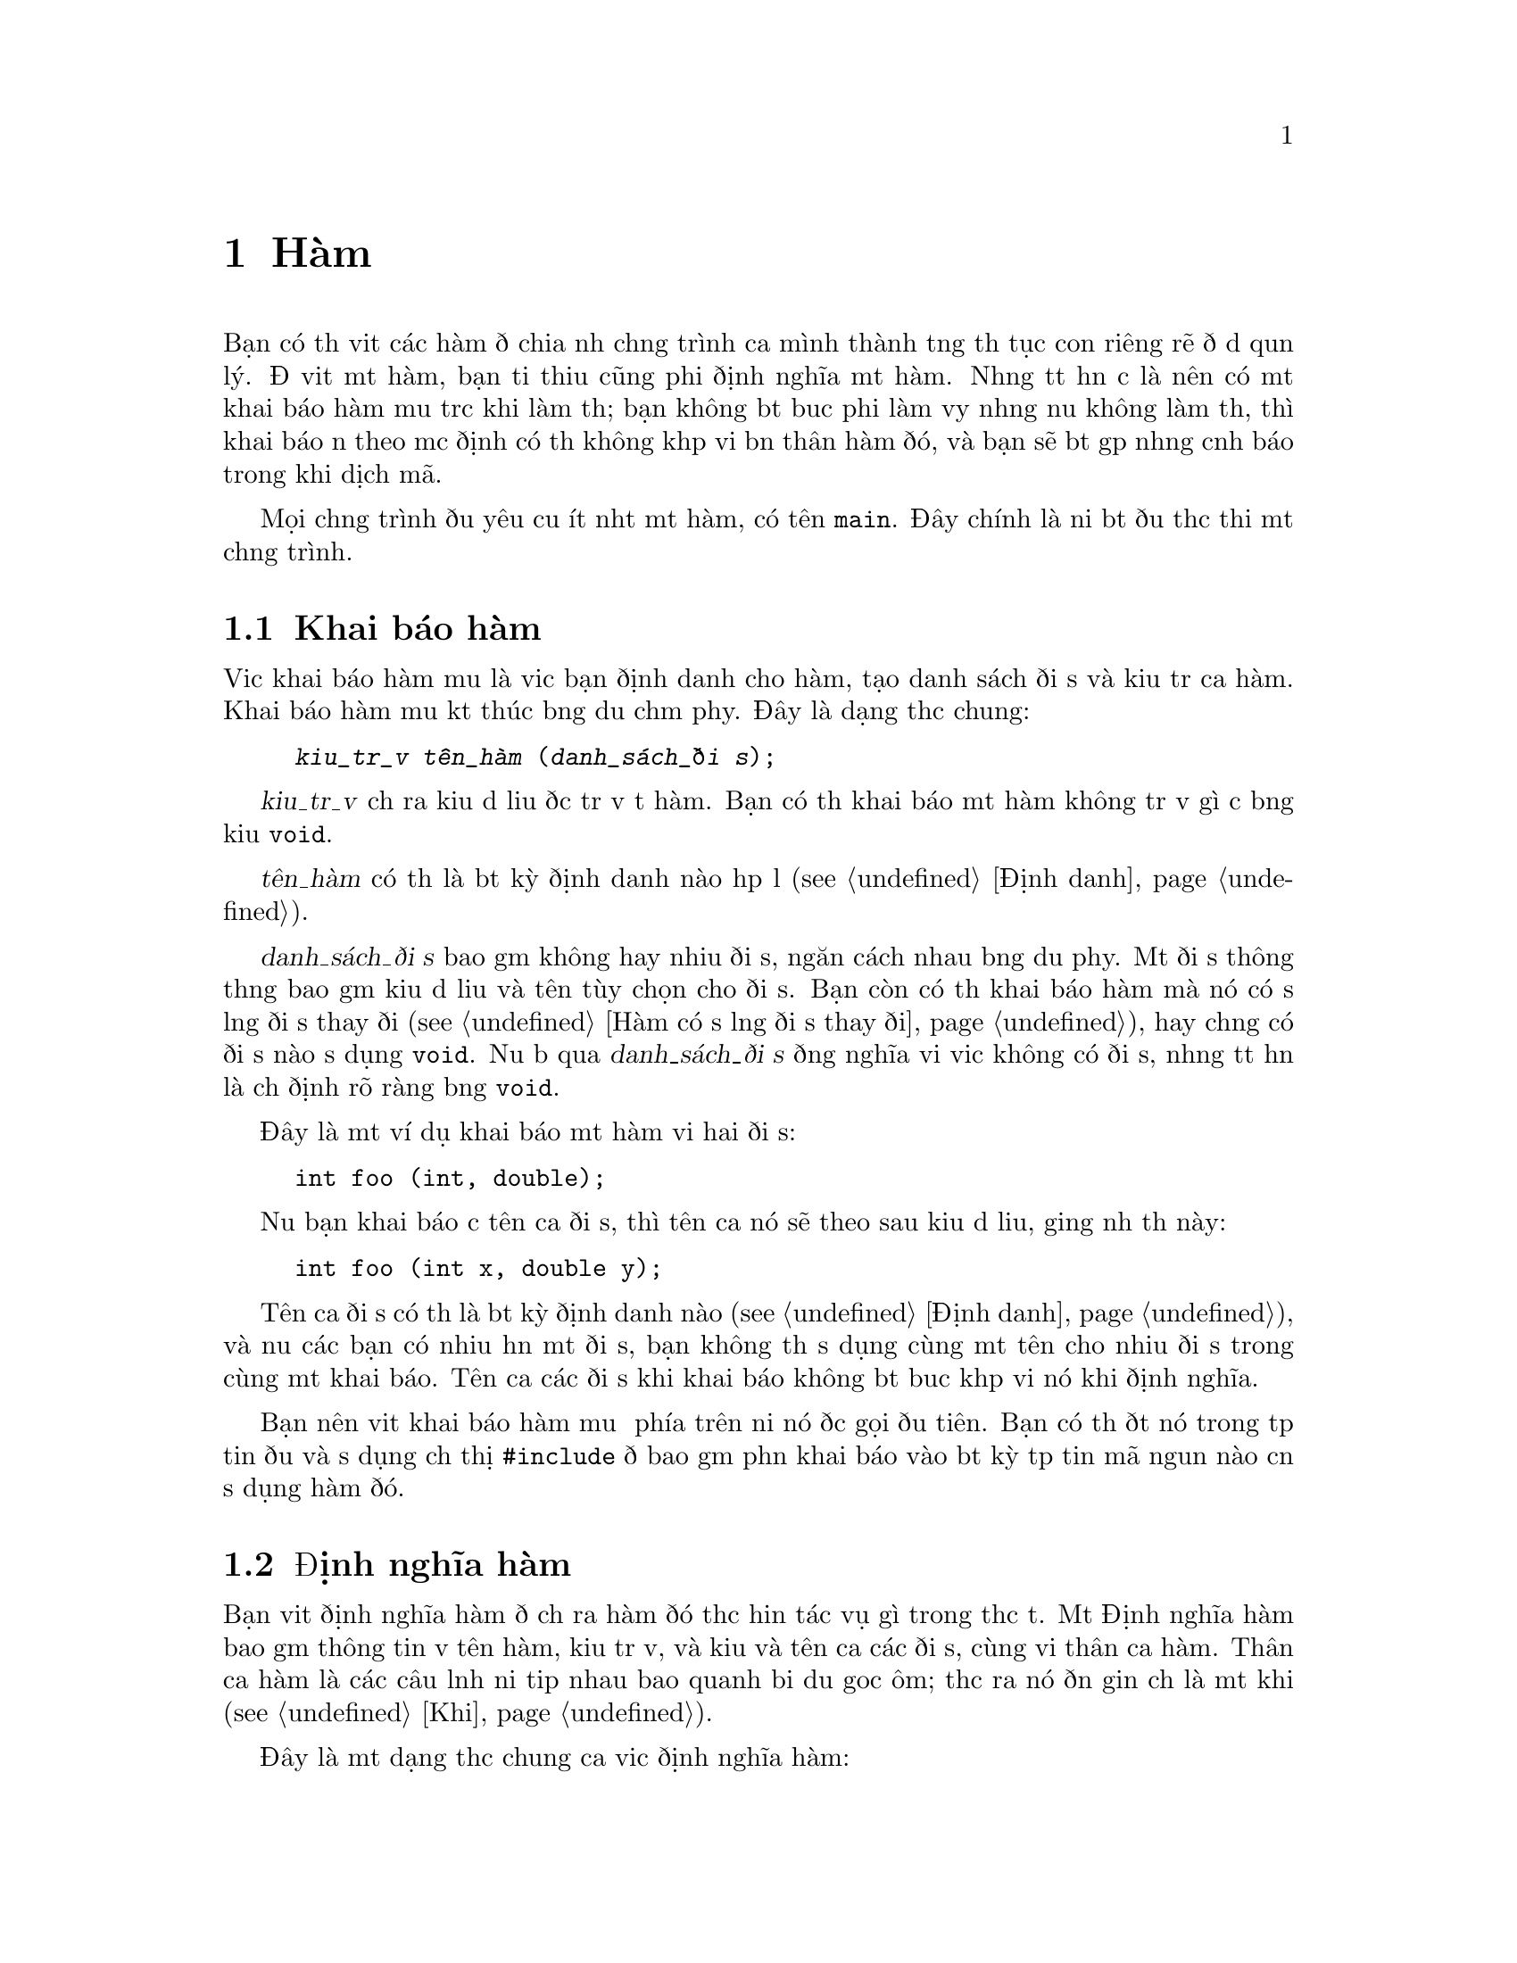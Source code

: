 ﻿
@c This is part of The GNU C Reference Manual
@c Copyright (C) 2008-2009 Free Software Foundation, Inc.
@c See the file gnu-c-manual.texi for copying conditions.

@c ----------------------------------------------------------------------------

@node Hàm
@chapter Hàm
@cindex hàm

Bạn có thể viết các hàm để chia nhỏ chương trình của mình thành từng thủ tục con
riêng rẽ để dễ quản lý.  Để viết một hàm, bạn tối thiểu cũng phải định nghĩa một hàm.
Nhưng tốt hơn cả là nên có một khai báo hàm mẫu trước khi làm thế;
bạn không bắt buộc phải làm vậy nhưng nếu không làm thế, thì
khai báo ẩn theo mặc định có thể không khớp với bản thân hàm đó, và
bạn sẽ bắt gặp những cảnh báo trong khi dịch mã.

Mọi chương trình đều yêu cầu ít nhất một hàm, có tên @code{main}.
Đây chính là nơi bắt đầu thực thi một chương trình.

@menu
* Khai báo hàm mẫu::
* Định nghĩa hàm::
* Gọi Hàm::
* Đối số của hàm::
* Hàm có số lượng đối số thay đổi::
* Gọi Hàm Thông Qua Con trỏ Hàm::
* Hàm main::
* Hàm đệ quy::
* Hàm tĩnh::
* Hàm lồng nhau::
@end menu

@c ----------------------------------------------------------------------------

@node Khai báo hàm
@section Khai báo hàm
@cindex hàm khai báo
@cindex khai báo, hàm

Việc khai báo hàm mẫu là việc bạn định danh cho hàm,
tạo danh sách đối số và kiểu trả của hàm.  Khai báo hàm mẫu kết thúc
bằng dấu chấm phẩy.  Đây là dạng thức chung:

@example
@group
@var{kiểu_trả_về} @var{tên_hàm} (@var{danh_sách_đối số});
@end group
@end example

@var{kiểu_trả_về} chỉ ra kiểu dữ liệu được trả về từ hàm.
Bạn có thể khai báo một hàm không trả về gì cả bằng
kiểu @code{void}.

@var{tên_hàm} có thể là bất kỳ định danh nào hợp lệ (@pxref{Định danh}).

@var{danh_sách_đối số} bao gồm không hay nhiều đối số, ngăn cách nhau bằng dấu phẩy.
Một đối số thông thường bao gồm kiểu dữ liệu và tên tùy chọn cho
đối số.  Bạn còn có thể khai báo hàm mà nó có số lượng đối số thay đổi
(@pxref{Hàm có số lượng đối số thay đổi}), hay chẳng có đối số nào sử dụng
@code{void}.  Nếu bỏ qua @var{danh_sách_đối số} đồng nghĩa với việc
không có đối số, nhưng tốt hơn là chỉ định rõ ràng bằng @code{void}.

Đây là một ví dụ khai báo một hàm với hai đối số:

@example
@group
int foo (int, double);
@end group
@end example

Nếu bạn khai báo cả tên của đối số, thì tên của nó sẽ theo sau kiểu
dữ liệu, giống như thế này:

@example
@group
int foo (int x, double y);
@end group
@end example

Tên của đối số có thể là bất kỳ định danh nào (@pxref{Định danh}), và nếu các bạn
có nhiều hơn một đối số, bạn không thể sử dụng cùng một tên cho nhiều đối
số trong cùng một khai báo.  Tên của các đối số khi khai báo
không bắt buộc khớp với nó khi định nghĩa.

Bạn nên viết khai báo hàm mẫu ở phía trên nơi nó được gọi đầu tiên.
Bạn có thể đặt nó trong tệp tin đầu và sử dụng chỉ thị @code{#include}
để bao gồm phần khai báo vào bất kỳ tệp tin mã nguồn nào cần
sử dụng hàm đó.

@c ----------------------------------------------------------------------------

@node Định nghĩa hàm
@section Định nghĩa hàm
@cindex định nghĩa hàm
@cindex định nghĩa, hàm

Bạn viết định nghĩa hàm để chỉ ra hàm đó thực hiện tác vụ
gì trong thực tế.  Một Định nghĩa hàm bao gồm thông tin về
tên hàm, kiểu trả về, và kiểu và tên của các đối số, cùng với
thân của hàm.  Thân của hàm là các câu lệnh nối tiếp nhau
bao quanh bởi dấu goặc ôm; thực ra nó đơn giản chỉ là một khối (@pxref{Khối}).

Đây là một dạng thức chung của việc định nghĩa hàm:

@example
@group
@var{kiểu_trả_về}
@var{tên_hàm} (@var{danh_sách_đối_số})
@{
  @var{Thân_hàm}
@}
@end group
@end example

@var{kiểu_trả_về} và @var{tên_hàm} thì giống với thứ mà bạn đã sử dụng
trong phần khai báo hàm (@pxref{Khai báo hàm}).

@var{danh_sách_đối_số} tương ứng với chúng trong phần khai báo hàm mẫu
(@pxref{Khai báo hàm mẫu}), ngoại trừ bạn
@emph{phải} có cả tên của tham số trong phần định nghĩa hàm.

Đây là một ví dụ định nghĩa hàm đơn giản---nó nhận hai số nguyên
làm đối số và trả về giá trị tổng của chúng:

@example
@group
int
add_values (int x, int y)
@{
  return x + y;
@}
@end group
@end example

Để tương thích với thiết kế nguyên bản của ngôn ngữ C, các bạn có thể chỉ rõ
kiểu mà hàm trả về @emph{sau} dấu ngoặc đơn cuối cùng
của danh sách đối số, giống như thế này:

@example
@group
int
add_values (x, y)
    int x, int y;
@{
  return x + y;
@}
@end group
@end example

@noindent
Tuy vậy, chúng tôi khuyến nghị bạn không nên sử dụng cách này; nó có thể là nguyên nhân
gây trục trặc với áp đổi kiểu, và một số các trục trặc khác.

@c ----------------------------------------------------------------------------

@node Gọi hàm
@section Gọi hàm
@cindex gọi hàm
@cindex hàm, gọi

Các bạn có thể gọi hàm bằng cách sử dụng tên của nó và cung cấp các đối số cần thiết.
Đây là dạng thức chung của việc gọi hàm:

@example
@var{tên_hàm} (@var{các_đối_số})
@end example

Một cú gọi hàm có thể trở thành một câu lệnh, hay nó cũng có thể được sử dụng như là
một biểu thức con.  Ví dụ sau đây là cú gọi hàm độc lập:

@example
@group
foo (5);
@end group
@end example

@noindent
Trong ví dụ này, hàm @samp{foo} được gọi với
tham số có giá trị bằng @code{5}.

Đây là một ví dụ sử dụng hàm như biểu thức con:

@example
@group
a = square (5);
@end group
@end example

@noindent
Giả sử là hàm @samp{square} bình phương giá trị tham số của nó,
ví dụ phía trên sẽ gán giá trị bằng 25 cho @code{a}.

Nếu tham số có hơn một, bạn hãy sử dụng dấu phẩy để ngăn cách chúng:

@example
@group
a = quux (5, 10);
@end group
@end example 

@c ----------------------------------------------------------------------------

@node Đối số của hàm
@section Đối số của hàm
@cindex đối số của hàm
@cindex đối số, hàm

Đối số của hàm có thể là bất kỳ biểu thức nào---giá trị bằng văn bản, giá trị từ biến,
địa chỉ một ô nhớ, hay một biểu thức phức tạp xây dựng bằng cách
tổ hợp những thứ đó.

Bên trong phần thân hàm, các đối số là một bản sao cục bộ từ giá trị được chuyển giao
cho hàm; bạn không thể thay đổi giá trị thông qua việc thay đổi bản sao.

@example
int x = 23;
foo (x);
@dots{}
/* @r{Định nghĩa cho hàm @code{foo}.} */
int foo (int a)
@{
  a = 2 * a;
  return a;
@}
@end example

@noindent
Trong ví dụ đó, mặc dù đối số @code{a} bị sửa đổi trong
hàm @samp{foo}, biến @code{x} mà đã truyền giá trị cho
hàm không hề bị thay đối.  Nếu như bạn muốn sử dụng hàm để thay đổi
giá trị gốc @code{x}, thế thì bạn nên sử dụng phép gán kết hợp
vơi cú gọi hàm như sau:

@example
x = foo (x);
@end example

Nếu giá trị mà bạn chuyển giao cho hàm là một địa chỉ ô nhớ (đó là một con trỏ), thế thì bạn
có thể truy cập (và thay đổi) dữ liệu được lưu trong ô nhớ đó.  Hiệu ứng
tạo ra cũng giống như việc sử dụng truyền_tham_chiếu_cho_hàm
trong các ngôn ngữ khác, nhưng không đồng nhất với nhau: địa chỉ ô nhớ đơn giản chỉ
là giá trị, giống như các giá trị khác, và không thể tự thân thay đổi.  Sự
khác nhau giữa truyền tham trỏ và truyền số nguyên nằm ở chỗ
bạn có thể làm được gì với giá trị bên trong một hàm.

Đây là ví dụ về việc gọi một hàm với đối số là một con trỏ:

@example
@group
void
foo (int *x)
@{
  *x = *x + 42;
@}
@dots{}
int a = 15;
foo (&a);
@end group
@end example

@noindent
The formal parameter for the function is of type pointer-to-@code{int}, and we
call the function by passing it the address of a variable of type @code{int}.  By
dereferencing the pointer within the function body, we can both see and change
the value stored in the address.  The above changes the value of
@code{a} to @samp{57}.

Even if you don't want to change the value stored in the address, passing the
address of a variable rather than the variable itself can be useful if the
variable type is large and you need to conserve memory space or limit
the performance impact of parameter copying.  For example:

@example
@group
struct foo
@{
  int x;
  float y;
  double z;
@};

void bar (const struct foo *a);
@end group
@end example

@noindent
In this case, unless you are working on a computer with very large memory
addresses, it will take less memory to pass a pointer to the structure
than to pass an instance of the structure.

One type of parameter that is always passed as a pointer is any sort
of array:

@example
@group
void foo (int a[]);
@dots{}
int x[100];
foo (x);
@end group
@end example

@noindent
In this example, calling the function @code{foo} with the parameter @code{a}
does not copy the entire array into a new local parameter within @code{foo};
rather, it passes @code{x} as a pointer to the first element in @code{x}.
Be careful, though: within the function, you cannot use @code{sizeof} to determine
the size of the array @code{x}---@code{sizeof} instead tells you the size of the
pointer @code{x}.   Indeed, the above code is equivalent to:

@example
@group
void foo (int *a);
@dots{}
int x[100];
foo (x);
@end group
@end example

@noindent Explicitly specifying the length of the array in the
parameter declaration will not help.  If you really need to pass an
array by value, you can wrap it in a @code{struct}, though doing this
will rarely be useful (passing a @code{const}-qualified pointer is
normally sufficient to indicate that the caller should not modify the
array).

@c ----------------------------------------------------------------------------

@node Variable Length Parameter Lists
@section Variable Length Parameter Lists
@cindex variable length parameter lists
@cindex parameters lists, variable length
@cindex function parameter lists, variable length

You can write a function that takes a variable number of arguments; these are
called @dfn{variadic functions}.  To do this, the function needs to have at
least one parameter of a known data type, but the remaining parameters are
optional, and can vary in both quantity and data type.

You list the initial parameters as normal, but then after that, use an
ellipsis: @samp{...}.  Here is an example function prototype:

@example
int add_multiple_values (int number, ...);
@end example

To work with the optional parameters in the function definition, you need
to use macros that are defined in the library header file
@samp{<stdarg.h>}, so you must @code{#include} that file.  For a
detailed description of these macros, see @cite{The GNU C
Library} manual's section on variadic hàm.

@comment The above paragraph previously had a proper @ref tag to the
@comment GLIBC section in question, but it didn't seem to render
@comment properly, at least in HTML. Replacing with @cite for now;
@comment feel free to revisit later.

Here is an example:

@example
int
add_multiple_values (int number, ...)
@{
  int counter, total = 0;
  
  /* @r{Declare a variable of type @samp{va_list}.} */
  va_list parameters;

  /* @r{Call the @samp{va_start} function.} */
  va_start (parameters, number);

  for (counter = 0; counter < number; counter++)
    @{
      /* @r{Get the values of the optional parameters.} */
      total += va_arg (parameters, int);
    @}

  /* @r{End use of the @samp{parameters} variable.} */
  va_end (parameters);

  return total;
@}
@end example

@c Need to describe how the default promotion rules are applied to the
@c parameters passed in the ``...''.

To use optional parameters, you need to have a way to know how many
there are.  This can vary, so it can't be hard-coded, but if you
don't know how many optional parameters you have, then you could
have difficulty knowing when to stop using the @samp{va_arg} function.
In the above example, the first parameter to the @samp{add_multiple_values}
function, @samp{number}, is the number of optional parameters actually passed.
So, we might call the function like this:

@example
sum = add_multiple_values (3, 12, 34, 190);
@end example

The first parameter indicates how many optional parameters follow it.

Also, note that you don't actually need to use @samp{va_end} function.
In fact, with GCC it doesn't do anything at all.  However, you might want
to include it to maximize compatibility with other compilers.

@xref{Variadic Hàm, Variadic Hàm, Variadic Hàm, libc, The GNU C Library Reference Manual}.

@node Calling Hàm Through Function Pointers
@section Calling Hàm Through Function Pointers
@cindex function pointers, calling through

You can also call a function identified by a pointer.   The
indirection operator @code{*} is optional when doing this.

@example
@group
#include <stdio.h>

void foo (int i)
@{
  printf ("foo %d!\n", i);
@}
@end group

@group
void bar (int i)
@{
  printf ("%d bar!\n", i);
@}
@end group

@group
void message (void (*func)(int), int times)
@{
  int j;
  for (j=0; j<times; ++j)
    func (j);  /* (*func) (j); would be equivalent. */
@}

void example (int want_foo) 
@{
  void (*pf)(int) = &bar; /* The & is optional. */
  if (want_foo)
    pf = foo;
  message (pf, 5);
@}
@end group
@end example 

@c ----------------------------------------------------------------------------

@node The main Function
@section The @code{main} Function
@cindex main function
@cindex function, main

Every program requires at least one function, called @samp{main}.
This is where the program begins executing.  You do not need to write a
declaration or prototype for @code{main}, but you do need to define it.

The return type for @code{main} is always @code{int}.  You do not have
to specify the return type for @code{main}, but you can.  However, you
@emph{cannot} specify that it has a return type other than @code{int}.

@c ??? The implementation is allowed to support alternative signatures. 

@cindex exit status
@cindex @code{EXIT_FAILURE}
@cindex @code{EXIT_SUCCESS}
@cindex return value of @code{main}

In general, the return value from  @code{main} indicates the program's
@dfn{exit status}.  A value of zero or EXIT_SUCCESS indicates success
and EXIT_FAILURE indicates an error.   Otherwise, the significance of
the value returned is implementation-defined.

@c ??? We don't define it here.

Reaching the @code{@}} at the end of @code{main} without a return, or
executing a @code{return} statement with no value (that is,
@code{return;}) are both equivalent.  In C89, the effect of this is
undefined, but in C99 the effect is equivalent to @code{return 0;}.

You can write your @code{main} function to have no parameters (that
is, as @code{int main (void)}, or to accept parameters from the
command line.  Here is a very simple @code{main} function with no
parameters:

@example
@group
int
main (void)
@{
  puts ("Hi there!");
  return 0;
@}
@end group
@end example

To accept command line parameters, you need to have two parameters in the
@code{main} function, @code{int argc} followed by @code{char *argv[]}.  You
can change the names of those parameters, but they must have those data
types---@code{int} and array of pointers to @code{char}.  @code{argc} is the
number of command line parameters, including the name of the program itself.
@code{argv} is an array of the parameters, as character strings.
@code{argv[0]}, the first element in the array, is the name of the program
as typed at the command line@footnote{Rarely, @code{argv[0]} can be a
null pointer (in
this case @code{argc} is 0) or @code{argv[0][0]} can be the null character.
In any case, @code{argv[argc]} is a null pointer.};
any following array elements are the parameters that followed the name
of the program.

Đây là ví dụ, hàm @code{main} nhận đối số từ dòng lệnh,
và in các đối số đó ra:

@example
@group
int
main (int argc, char *argv[])
@{
  int counter;

  for (counter = 0; counter < argc; counter++)
    printf ("%s\n", argv[counter]);
  
  return 0;
@}
@end group
@end example

@c ----------------------------------------------------------------------------

@node Hàm đệ qui
@section Hàm đệ qui
@cindex đệ qui hàm
@cindex hàm, đệ qui

Bạn có thể viết một hàm mà nó lại gọi chính nó.
Đây là ví dụ tính giai thừa của một số nguyên:

@example
int
factorial (int x)
@{
  if (x < 1)
    return x;
  else
    return (x * factorial (x - 1));
@}
@end example

Hãy cẩn thận vì bạn có thể tạo ra sự đệ quy vô hạn.
Trong ví dụ trên, khi @code{x} là 1, việc đệ quy kết thúc.
Tuy nhiên, trong ví dụ sau đây, sự đệ quy sẽ chỉ dừng lại khi chương trình bị ngắt hay tràn bộ nhớ:

@example
@group
int
watermelon (int x)
@{
  return (watermelon (x));
@}
@end group
@end example

Hàm dĩ nhiêu cũng có thể đệ quy một cách gián tiếp.

@c ----------------------------------------------------------------------------

@node Hàm tĩnh
@section Hàm tĩnh
@cindex hàm tĩnh
@cindex hàm, tĩnh
@cindex tĩnh linkage

Bạn có thể định nghĩa một hàm là tĩnh nếu bạn muốn nó chỉ có thể gọi được
chỉ trong tệp tin nguồn nơi nó được định nghĩa:

@example
@group
static int
foo (int x)
@{
  return x + 42;
@}
@end group
@end example

@noindent
This is useful if you are building a reusable library of hàm and need to
include some subroutines that should not be callable by the end user.

Hàm được định nghĩa theo cách này yêu cầu phải có @dfn{static
linkage}.  Nhưng thật không may từ khóa @code{static} lại đa
nghĩa ; @ref{Storage Class Specifiers}.

@c ----------------------------------------------------------------------------

@node Hàm lồng nhau
@section Hàm lồng nhau
@cindex lồng hàm
@cindex hàm, lồng
 
Đây là một phần mở rộng của GNU C, bạn có thể định nghĩa hàm bên trong một hàm khác,
kỹ thuật này thường được biết đến với cái tên hàm lồng nhau.
 
Đây là một ví dụ về hàm tính giai thừa đệ qui, định nghĩa
sử dụng hàm lồng nhau:
 
@example
@group
int
factorial (int x)
@{
  int
  factorial_helper (int a, int b)
  @{
    if (a < 1)
    @{
      return b;
    @}
    else
    @{
      return factorial_helper ((a - 1), (a * b));
    @}
  @}

 return factorial_helper (x, 1);
@}
@end group
@end example

Chú ý là hàm lồng nhau phải được định nghĩa cùng với các biến số
ở đầu của một hàmn, và tất cả các câu lệnh khác theo sau đó.
